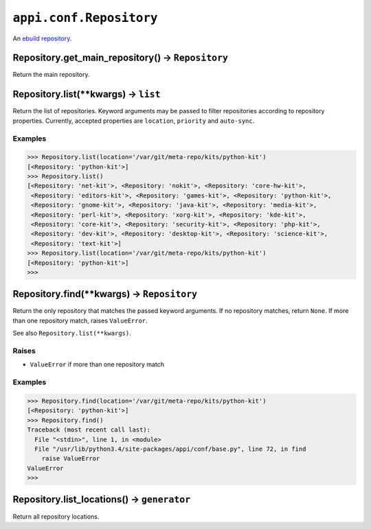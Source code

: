 .. _appi.conf.Repository:

========================
``appi.conf.Repository``
========================

An `ebuild repository`_.

.. _ebuild repository: https://wiki.gentoo.org/wiki/Ebuild_repository


Repository.get_main_repository() -> ``Repository``
--------------------------------------------------

Return the main repository.


Repository.list(**kwargs) -> ``list``
-------------------------------------

Return the list of repositories. Keyword arguments may be passed to filter
repositories according to repository properties. Currently, accepted properties
are ``location``, ``priority`` and ``auto-sync``.

Examples
~~~~~~~~

.. code-block:: python

    >>> Repository.list(location='/var/git/meta-repo/kits/python-kit')
    [<Repository: 'python-kit'>]
    >>> Repository.list()
    [<Repository: 'net-kit'>, <Repository: 'nokit'>, <Repository: 'core-hw-kit'>,
     <Repository: 'editors-kit'>, <Repository: 'games-kit'>, <Repository: 'python-kit'>,
     <Repository: 'gnome-kit'>, <Repository: 'java-kit'>, <Repository: 'media-kit'>,
     <Repository: 'perl-kit'>, <Repository: 'xorg-kit'>, <Repository: 'kde-kit'>,
     <Repository: 'core-kit'>, <Repository: 'security-kit'>, <Repository: 'php-kit'>,
     <Repository: 'dev-kit'>, <Repository: 'desktop-kit'>, <Repository: 'science-kit'>,
     <Repository: 'text-kit'>]
    >>> Repository.list(location='/var/git/meta-repo/kits/python-kit')
    [<Repository: 'python-kit'>] 
    >>>


Repository.find(**kwargs) -> ``Repository``
-------------------------------------------

Return the only repository that matches the passed keyword arguments. If no repository
matches, return ``None``. If more than one repository match, raises ``ValueError``.

See also ``Repository.list(**kwargs)``.

Raises
~~~~~~

- ``ValueError`` if more than one repository match

Examples
~~~~~~~~

.. code-block:: python

    >>> Repository.find(location='/var/git/meta-repo/kits/python-kit')
    [<Repository: 'python-kit'>]
    >>> Repository.find()
    Traceback (most recent call last):
      File "<stdin>", line 1, in <module>
      File "/usr/lib/python3.4/site-packages/appi/conf/base.py", line 72, in find
        raise ValueError
    ValueError
    >>> 


Repository.list_locations() -> ``generator``
--------------------------------------------

Return all repository locations.
